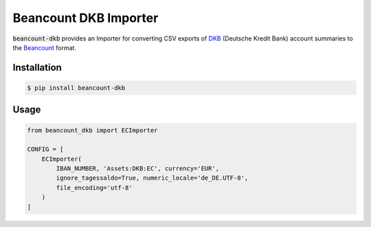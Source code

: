 Beancount DKB Importer
======================

.. image:: https://badge.fury.io/py/beancount-dkb.svg
    :target: https://pypi.python.org/pypi/beancount-dkb

.. image:: https://travis-ci.org/siddhantgoel/beancount-dkb.svg?branch=master
    :target: https://travis-ci.org/siddhantgoel/beancount-dkb

:code:`beancount-dkb` provides an Importer for converting CSV exports of
DKB_ (Deutsche Kredit Bank) account summaries to the Beancount_ format.

Installation
------------

.. code-block:: bash

    $ pip install beancount-dkb

Usage
-----

.. code-block:: python

    from beancount_dkb import ECImporter

    CONFIG = [
        ECImporter(
            IBAN_NUMBER, 'Assets:DKB:EC', currency='EUR',
            ignore_tagessaldo=True, numeric_locale='de_DE.UTF-8',
            file_encoding='utf-8'
        )
    ]

.. _Beancount: http://furius.ca/beancount/
.. _DKB: https://www.dkb.de/


